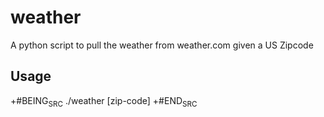 * weather
A python script to pull the weather from weather.com given a US Zipcode

** Usage
+#BEING_SRC
./weather [zip-code]
+#END_SRC
